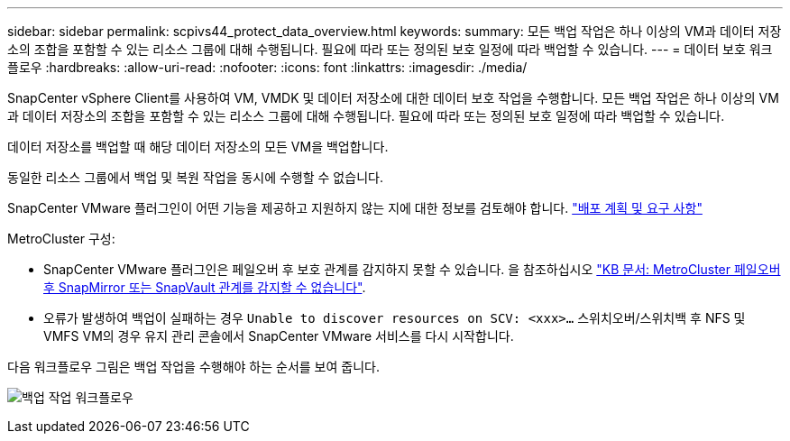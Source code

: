 ---
sidebar: sidebar 
permalink: scpivs44_protect_data_overview.html 
keywords:  
summary: 모든 백업 작업은 하나 이상의 VM과 데이터 저장소의 조합을 포함할 수 있는 리소스 그룹에 대해 수행됩니다. 필요에 따라 또는 정의된 보호 일정에 따라 백업할 수 있습니다. 
---
= 데이터 보호 워크플로우
:hardbreaks:
:allow-uri-read: 
:nofooter: 
:icons: font
:linkattrs: 
:imagesdir: ./media/


[role="lead"]
SnapCenter vSphere Client를 사용하여 VM, VMDK 및 데이터 저장소에 대한 데이터 보호 작업을 수행합니다. 모든 백업 작업은 하나 이상의 VM과 데이터 저장소의 조합을 포함할 수 있는 리소스 그룹에 대해 수행됩니다. 필요에 따라 또는 정의된 보호 일정에 따라 백업할 수 있습니다.

데이터 저장소를 백업할 때 해당 데이터 저장소의 모든 VM을 백업합니다.

동일한 리소스 그룹에서 백업 및 복원 작업을 동시에 수행할 수 없습니다.

SnapCenter VMware 플러그인이 어떤 기능을 제공하고 지원하지 않는 지에 대한 정보를 검토해야 합니다.
link:scpivs44_deployment_planning_and_requirements.html["배포 계획 및 요구 사항"]

MetroCluster 구성:

* SnapCenter VMware 플러그인은 페일오버 후 보호 관계를 감지하지 못할 수 있습니다. 을 참조하십시오 https://kb.netapp.com/Advice_and_Troubleshooting/Data_Protection_and_Security/SnapCenter/Unable_to_detect_SnapMirror_or_SnapVault_relationship_after_MetroCluster_failover["KB 문서: MetroCluster 페일오버 후 SnapMirror 또는 SnapVault 관계를 감지할 수 없습니다"^].
* 오류가 발생하여 백업이 실패하는 경우 `Unable to discover resources on SCV: <xxx>…` 스위치오버/스위치백 후 NFS 및 VMFS VM의 경우 유지 관리 콘솔에서 SnapCenter VMware 서비스를 다시 시작합니다.


다음 워크플로우 그림은 백업 작업을 수행해야 하는 순서를 보여 줍니다.

image:scpivs44_image13.png["백업 작업 워크플로우"]

